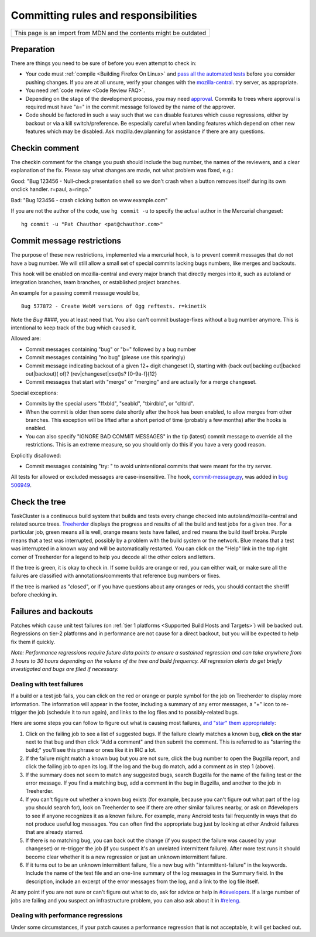 Committing rules and responsibilities
=====================================

+--------------------------------------------------------------------+
| This page is an import from MDN and the contents might be outdated |
+--------------------------------------------------------------------+

Preparation
-----------

There are things you need to be sure of before you even attempt to check
in:

-  Your code must
   :ref:`compile <Building Firefox On Linux>` and `pass all the automated tests <https://developer.mozilla.org/docs/Mozilla/QA/Automated_testing>`__
   before you consider pushing changes. If you are at all unsure, verify
   your changes with the
   `mozilla-central <https://wiki.mozilla.org/Build:TryServer>`__.
   try server, as appropriate.
-  You need :ref:`code review <Code Review FAQ>`.
-  Depending on the stage of the development process, you may need
   `approval <https://wiki.mozilla.org/Tree_Rules>`__. Commits to trees
   where approval is required must have "a=" in the commit message
   followed by the name of the approver.
-  Code should be factored in such a way such that we can disable
   features which cause regressions, either by backout or via a kill
   switch/preference. Be especially careful when landing features which
   depend on other new features which may be disabled. Ask
   mozilla.dev.planning for assistance if there are any questions.

Checkin comment
---------------

The checkin comment for the change you push should include the bug
number, the names of the reviewers, and a clear explanation of the fix.
Please say what changes are made, not what problem was fixed, e.g.:

Good: "Bug 123456 - Null-check presentation shell so we don't crash when a
button removes itself during its own onclick handler. r=paul, a=ringo."

Bad: "Bug 123456 - crash clicking button on www.example.com"

If you are not the author of the code, use ``hg commit -u`` to specify
the actual author in the Mercurial changeset:

::

   hg commit -u "Pat Chauthor <pat@chauthor.com>"

Commit message restrictions
---------------------------

The purpose of these new restrictions, implemented via a mercurial hook,
is to prevent commit messages that do not have a bug number. We will
still allow a small set of special commits lacking bugs numbers, like
merges and backouts.

This hook will be enabled on mozilla-central and every major branch that
directly merges into it, such as autoland or integration
branches, team branches, or established project branches.

An example for a passing commit message would be,

::

   Bug 577872 - Create WebM versions of Ogg reftests. r=kinetik

Note the *Bug ####*, you at least need that. You also can't commit
bustage-fixes without a bug number anymore. This is intentional to keep
track of the bug which caused it.

Allowed are:

-  Commit messages containing "bug" or "b=" followed by a bug number
-  Commit messages containing "no bug" (please use this sparingly)
-  Commit message indicating backout of a given 12+ digit changeset ID,
   starting with (back out|backing out|backed out|backout)( of)?
   (rev|changeset|cset)s? [0-9a-f]{12}
-  Commit messages that start with "merge" or "merging" and are actually
   for a merge changeset.

Special exceptions:

-  Commits by the special users "ffxbld", "seabld", "tbirdbld", or
   "cltbld".
-  When the commit is older then some date shortly after the hook has
   been enabled, to allow merges from other branches. This exception
   will be lifted after a short period of time (probably a few months)
   after the hooks is enabled.
-  You can also specify "IGNORE BAD COMMIT MESSAGES" in the tip (latest)
   commit message to override all the restrictions. This is an extreme
   measure, so you should only do this if you have a very good reason.

Explicitly disallowed:

-  Commit messages containing "try: " to avoid unintentional commits
   that were meant for the try server.

All tests for allowed or excluded messages are case-insensitive. The
hook,
`commit-message.py <https://hg.mozilla.org/hgcustom/version-control-tools/file/tip/hghooks/mozhghooks/commit-message.py>`__,
was added in `bug 506949 <https://bugzilla.mozilla.org/show_bug.cgi?id=506949>`__.


Check the tree
--------------

TaskCluster is a continuous build system that builds and tests every change
checked into autoland/mozilla-central and related source trees.
`Treeherder <https://treeherder.mozilla.org/>`__ displays the progress
and results of all the build and test jobs for a given tree. For a
particular job, green means all is well, orange means tests have failed,
and red means the build itself broke. Purple means that a test was
interrupted, possibly by a problem with the build system or the
network. Blue means that a test was interrupted in a known way and will
be automatically restarted. You can click on the "Help" link in the top
right corner of Treeherder for a legend to help you decode all the other
colors and letters.

If the tree is green, it is okay to check in. If some builds are orange
or red, you can either wait, or make sure all the failures are
classified with annotations/comments that reference bug numbers or
fixes.

If the tree is marked as "closed", or if you have questions about any
oranges or reds, you should contact the sheriff before checking in.


Failures and backouts
---------------------

Patches which cause unit test failures (on :ref:`tier 1
platforms <Supported Build Hosts and Targets>`) will be backed out.
Regressions on tier-2 platforms and in performance are not cause for a
direct backout, but you will be expected to help fix them if quickly.

*Note: Performance regressions require future data points to ensure a
sustained regression and can take anywhere from 3 hours to 30 hours
depending on the volume of the tree and build frequency. All regression
alerts do get briefly investigated and bugs are filed if necessary.*


Dealing with test failures
~~~~~~~~~~~~~~~~~~~~~~~~~~

If a build or a test job fails, you can click on the red or orange or
purple symbol for the job on Treeherder to display more information. 
The information will appear in the footer, including a summary of any
error messages, a "+" icon to re-trigger the job (schedule it to run
again), and links to the log files and to possibly-related bugs.

Here are some steps you can follow to figure out what is causing most
failures, `and "star" them
appropriately <http://ehsanakhgari.org/blog/2010-04-09/assisted-starring-oranges>`__:

#. Click on the failing job to see a list of suggested bugs. If the
   failure clearly matches a known bug, **click on the star** next to
   that bug and then click "Add a comment" and then submit the comment.
   This is referred to as "starring the build;" you'll see this phrase
   or ones like it in IRC a lot.
#. If the failure might match a known bug but you are not sure, click
   the bug number to open the Bugzilla report, and click the failing job
   to open its log. If the log and the bug do match, add a comment as
   in step 1 (above).
#. If the summary does not seem to match any suggested bugs, search
   Bugzilla for the name of the failing test or the error message. If
   you find a matching bug, add a comment in the bug in Bugzilla, and
   another to the job in Treeherder.
#. If you can't figure out whether a known bug exists (for example,
   because you can't figure out what part of the log you should search
   for), look on Treeherder to see if there are other similar failures
   nearby, or ask on #developers to see if anyone recognizes it as a
   known failure. For example, many Android tests fail frequently in
   ways that do not produce useful log messages. You can often find the
   appropriate bug just by looking at other Android failures that are
   already starred.
#. If there is no matching bug, you can back out the change (if you
   suspect the failure was caused by your changeset) or re-trigger the
   job (if you suspect it's an unrelated intermittent failure). After
   more test runs it should become clear whether it is a new regression
   or just an unknown intermittent failure.
#. If it turns out to be an unknown intermittent failure, file a new bug
   with "intermittent-failure" in the keywords. Include the name of the
   test file and an one-line summary of the log messages in the Summary
   field. In the description, include an excerpt of the error messages
   from the log, and a link to the log file itself.

At any point if you are not sure or can't figure out what to do, ask for
advice or help in `#developers <https://chat.mozilla.org>`__.
If a large number of jobs are failing and you suspect an infrastructure problem, you can also ask
about it in `#releng <https://chat.mozilla.org>`__.


Dealing with performance regressions
~~~~~~~~~~~~~~~~~~~~~~~~~~~~~~~~~~~~

Under some circumstances, if your patch causes a performance regression
that is not acceptable, it will get backed out.
